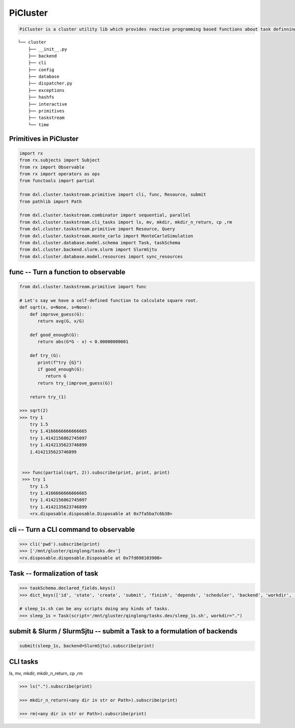 -----------
PiCluster
-----------

.. code ::

    PiCluster is a cluster utility lib which provides reactive programming based functions about task definning, submitting and scheduling.
::

  └── cluster
      ├── __init__.py
      ├── backend
      ├── cli
      ├── config
      ├── database
      ├── dispatcher.py 
      ├── exceptions
      ├── hashfs
      ├── interactive
      ├── primitives
      ├── taskstream
      └── time

Primitives in PiCluster
------------------------

.. code:: python    

    import rx
    from rx.subjects import Subject
    from rx import Observable
    from rx import operators as ops
    from functools import partial

    from dxl.cluster.taskstream.primitive import cli, func, Resource, submit
    from pathlib import Path

    from dxl.cluster.taskstream.combinator import sequential, parallel
    from dxl.cluster.taskstream.cli_tasks import ls, mv, mkdir, mkdir_n_return, cp ,rm
    from dxl.cluster.taskstream.primitive import Resource, Query
    from dxl.cluster.taskstream.monte_carlo import MonteCarloSimulation
    from dxl.cluster.database.model.schema import Task, taskSchema
    from dxl.cluster.backend.slurm.slurm import SlurmSjtu
    from dxl.cluster.database.model.resources import sync_resources

func -- Turn a function to observable
---------------------------------------

.. code:: python

    from dxl.cluster.taskstream.primitive import func

    # Let's say we have a self-defined function to calculate square root.
    def sqrt(x, o=None, s=None):
        def improve_guess(G):
           return avg(G, x/G)

        def good_enough(G):
           return abs(G*G - x) < 0.00000000001
    
        def try_(G):
           print(f"try {G}")
           if good_enough(G):
              return G
           return try_(improve_guess(G))
    
        return try_(1)

    >>> sqrt(2)
    >>> try 1
        try 1.5
        try 1.4166666666666665
        try 1.4142156862745097
        try 1.4142135623746899
        1.4142135623746899


     >>> func(partial(sqrt, 2)).subscribe(print, print, print)
     >>> try 1
        try 1.5
        try 1.4166666666666665
        try 1.4142156862745097
        try 1.4142135623746899
        <rx.disposable.disposable.Disposable at 0x7fa5ba7c6b38>

cli -- Turn a CLI command to observable
----------------------------------------

.. code:: python

    >>> cli('pwd').subscribe(print)
    >>> ['/mnt/gluster/qinglong/tasks.dev']
    <rx.disposable.disposable.Disposable at 0x7fd698103908>

Task -- formalization of task
-------------------------------

.. code:: python

    >>> taskSchema.declared_fields.keys()
    >>> dict_keys(['id', 'state', 'create', 'submit', 'finish', 'depends', 'scheduler', 'backend', 'workdir', 'id_on_backend', 'state_on_backend', 'worker', 'script', 'inputs', 'outputs', 'fn'])

    # sleep_1s.sh can be any scripts doing any kinds of tasks.
    >>> sleep_1s = Task(script='/mnt/gluster/qinglong/tasks.dev/sleep_1s.sh', workdir=".")

submit & Slurm / SlurmSjtu -- submit a Task to a formulation of backends
-------------------------------------------------------------------------

.. code:: python

    submit(sleep_1s, backend=SlurmSjtu).subscribe(print)

CLI tasks
----------

ls, mv, mkdir, mkdir_n_return, cp ,rm

.. code:: python

    >>> ls(".").subscribe(print)

    >>> mkdir_n_return(<any dir in str or Path>).subscribe(print)

    >>> rm(<any dir in str or Path>).subscribe(print)